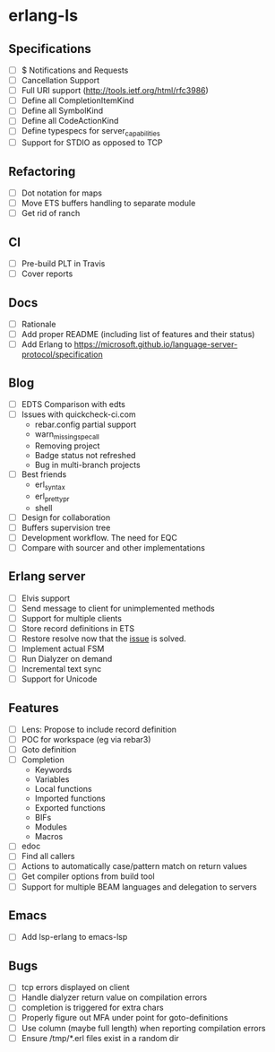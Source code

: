 * erlang-ls
** Specifications
- [ ] $ Notifications and Requests
- [ ] Cancellation Support
- [ ] Full URI support (http://tools.ietf.org/html/rfc3986)
- [ ] Define all CompletionItemKind
- [ ] Define all SymbolKind
- [ ] Define all CodeActionKind
- [ ] Define typespecs for server_capabilities
- [ ] Support for STDIO as opposed to TCP
** Refactoring
- [ ] Dot notation for maps
- [ ] Move ETS buffers handling to separate module
- [ ] Get rid of ranch
** CI
- [ ] Pre-build PLT in Travis
- [ ] Cover reports
** Docs
- [ ] Rationale
- [ ] Add proper README (including list of features and their status)
- [ ] Add Erlang to https://microsoft.github.io/language-server-protocol/specification
** Blog
- [ ] EDTS Comparison with edts
- [ ] Issues with quickcheck-ci.com
  - rebar.config partial support
  - warn_missing_spec_all
  - Removing project
  - Badge status not refreshed
  - Bug in multi-branch projects
- [ ] Best friends
  - erl_syntax
  - erl_prettypr
  - shell
- [ ] Design for collaboration
- [ ] Buffers supervision tree
- [ ] Development workflow. The need for EQC
- [ ] Compare with sourcer and other implementations
** Erlang server
- [ ] Elvis support
- [ ] Send message to client for unimplemented methods
- [ ] Support for multiple clients
- [ ] Store record definitions in ETS
- [ ] Restore resolve now that the [[https://github.com/emacs-lsp/lsp-mode/issues/384#issuecomment-398789267][issue]] is solved.
- [ ] Implement actual FSM
- [ ] Run Dialyzer on demand
- [ ] Incremental text sync
- [ ] Support for Unicode
** Features
- [ ] Lens: Propose to include record definition
- [ ] POC for workspace (eg via rebar3)
- [ ] Goto definition
- [ ] Completion
  - Keywords
  - Variables
  - Local functions
  - Imported functions
  - Exported functions
  - BIFs
  - Modules
  - Macros
- [ ] edoc
- [ ] Find all callers
- [ ] Actions to automatically case/pattern match on return values
- [ ] Get compiler options from build tool
- [ ] Support for multiple BEAM languages and delegation to servers
** Emacs
- [ ] Add lsp-erlang to emacs-lsp
** Bugs
- [ ] tcp errors displayed on client
- [ ] Handle dialyzer return value on compilation errors
- [ ] completion is triggered for extra chars
- [ ] Properly figure out MFA under point for goto-definitions
- [ ] Use column (maybe full length) when reporting compilation errors
- [ ] Ensure /tmp/*.erl files exist in a random dir
